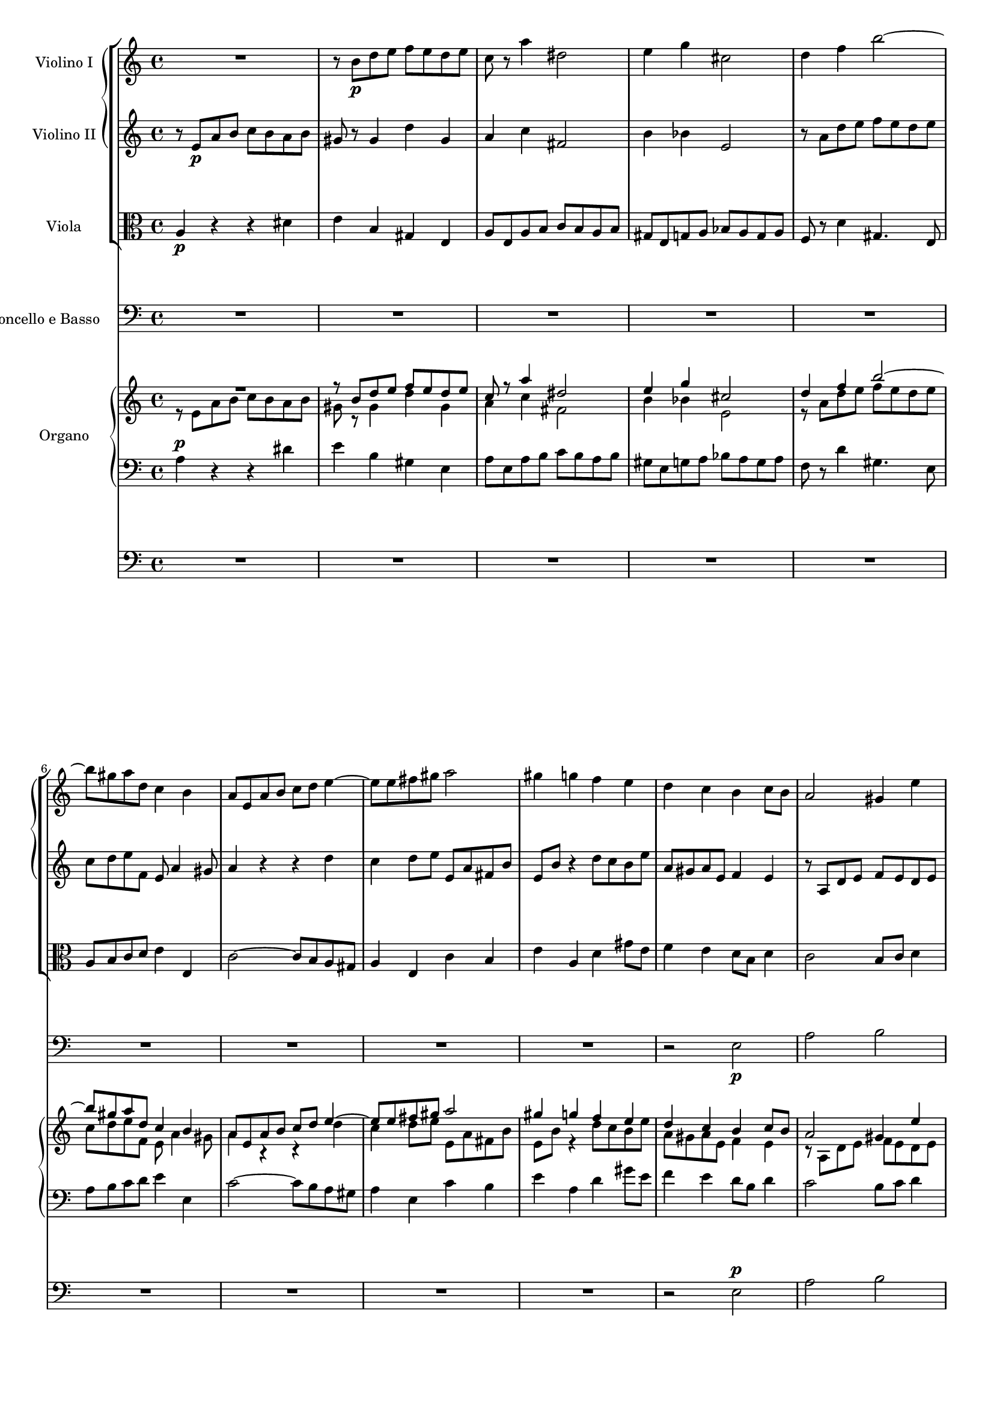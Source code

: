 \version "2.12.0"
#(set-global-staff-size 16)
global = {
  \key a \minor
  \time 4/4
  \set beatLength = #(ly:make-moment 1 2)
}

violinoOne = \relative c'' {
  \global
  R1 |
  r8 b\p d e f e d e |
  c r a'4 dis,2 |
  e4 g cis,2 |
  % bar 5
  d4 f b2~ |
  b8 gis a d, c4 b |
  a8 e a b c d e4~ |
  e8 e fis gis a2 |
  gis4 g f e |
  % bar 10
  d c b c8 b |
  a2 gis4 e' |
  r8 a, d e f\< e d e |
  c4 a\! dis2-> |
  e8 b\f e d c4 b |
  % bar 15
  a8 gis a e c'2-> |
  b4 r r2 |
  r8 a\p g f e bes' a g |
  fis d g2 f8 a |
  d g, c2 b4 |
  % bar 20
  c8 e d c b f' e d |
  cis a d e f g a4~ |
  a8 fis g e a4. fis8 |
  g b a g f2 |
  e8 g f e d c' b a |
  % bar 25
  g2~ g8 g\< a e |
  f2~\! f8 d f e |
  cis4 e2\f d8 cis |
  d a' g f e bes' a g |
  f e d4. cis8 d e |
  % bar 30
  f g a4 r8 a, f' e |
  c4 r r2 |
  r8 b\p d e f e d e |
  c r a'4 dis,2 |
  e4 g cis,2 |
  % bar 35
  d4 f b2~ |
  b8 gis a d, c4 b |
  a4. gis8 a4 r8 fis |
  e4 r8 a f4 r8 c' |
  d,4 r8 a'' b,4 r8 e |
  % bar 40
  c4 r8 a' d,4 r8 b |
  e4 r8 a, d4 r8 gis,\< |
  a e a b\! c b a b |
  e,4\f gis r8 e' b4 |
  r e, c'2 |
  % bar 45
  b4 r8 gis\p a4 r8 c |
  b4 r8 d cis4 r8 cis |
  d4 r8 f e4 r8 g |
  f a, ais4 r8 ais\< b4 |
  r8\! bes a4 r8 c b4~ |
  % bar 50
  b8 b' a g f\p a g f |
  e g f e d c' b a |
  g2~ g8 g a e |
  f2~ f8 d f e |
  cis4 e2\f d8 cis |
  % bar 55
  d a' g f e bes' a g |
  f e\< d c b a\> f' e\! |
  r8 e, a4 r8 a_\markup\italic { dim. } gis4 |
  r8 e c'4. b8 b a |
  gis b e4 r8 bes' a4 |
  % bar 60
  r8 a, f' d b'2~ |
  b8 e, a2 gis4 |
  a8 r a,4 fis'2 |
  e4 r e2 |
  a,4 d~ d8 c c b |
  % bar 65
  c4_\markup \italic { cresc. } f~ f8 e e d |
  e4 a4. a8 g fis |
  e2~ e8 e d c |
  b4 e c4. c8 |
  a4 d b4. b8 |
  % bar 70
  g4 c r2 |
  f2 g4 bes |
  a8 g g f b4. b8 |
  c2~ c8 bes bes a |
  d,2 e4 g |
  % bar 75
  f8 e e d bes'4.-> bes8 |
  e,8 d d c a'2 |
  as~ as8 g g f |
  e g, c d es d c d |
  bes4 bes8 g cis2 |
  % bar 80
  d4 r r2 |
  r8 e a b c b a b |
  gis r gis,4 d' gis, |
  a8 r a'4 dis,2 |
  e8 r g4 cis,2 |
  % bar 85
  d2 e4 g |
  f8 e e d gis4. gis8 |
  e'8 d c b a g f e |
  a g f e d c b a |
  gis b c d e4. f8 |
  % bar 90
  e c e d c4 b |
  e'8 d c b a g f e |
  a g f e d c b a |
  gis e fis gis a gis a b |
  c b c d e2~ |
  % bar 95
  e8 e fis gis a gis a b |
  c gis a b c b c d |
  e d c b a g f e |
  d2 c |
  b a4 b |
  c2 b |
  a1 |
  \bar "|."
}

violinoTwo = \relative c' {
  \global
  r8 e\p a b c b a b |
  gis r gis4 d' gis, |
  a c fis,2 |
  b4 bes e,2 |
  % bar 5
  r8 a d e f e d e |
  c d e f, e a4 gis8 |
  a4 r r d |
  c d8 e e, a fis b |
  e, b' r4 d8 c b e |
  % bar 10
  a, gis a e f4 e |
  r8 a, d e f e d e |
  c4 a r d |
  e c a'4. fis8 |
  b,4. b'8\f b a4 gis8 |
  % bar 15
  a4 e dis8 e fis a |
  gis\p e d c b f' e d |
  cis4 d2 c4~ |
  c8 b e d c e f4~ |
  f8 g f e d a' g d' |
  % bar 20
  e,4 r r b' |
  a b8 cis d e f e |
  b'4. g8 fis4. b,8 |
  e g fis e d c b a |
  g e' d c c4 f~ |
  % bar 25
  f8 f e d c2~\< |
  c8\! e d cis d b d b |
  a4 bes2\f a8 g |
  f f' e d cis g' f e |
  d cis b4. a8 b cis |
  % bar 30
  d8 e f4 r gis, |
  a8 e\p a b c b a b |
  gis8 r gis4 d' gis, |
  a8 r c4 fis,2 |
  b4 bes e,2 |
  % bar 35
  r8 a d e f e d e |
  c d e b~b a4 gis8 |
  a e d4 r8 c b4 |
  r8 e g4 r8 b d,4 |
  r8 d' c4 r8 d e,4 |
  % bar 40
  r8 f' e4 r8 a, b4 |
  r8 a d e f e d e\< |
  c r r a\! fis4 r8 fis |
  b4 r8 f\f e4 r8 b |
  e4 e a2 |
  % bar 45
  gis4 r8 d\p c4 r8 es |
  d4 r8 f e gis a4 |
  r8 as g4 r8 bes a4 |
  a r8 e dis4.\< dis8\! |
  e4 r8 g fis4 r8 a |
  % bar 50
  g b dis e b2\p |
  c8 e d c c4 f~ |
  f8 f e d c4 e~ |
  e8 e d cis d b d b |
  a4 bes2\f a8 g |
  % bar 55
  a f' e d cis g' f e |
  d bes\< a g f e\> gis4 |
  a4\! r8 e f4 r8 b_\markup \italic { dim. } |
  a e a4. gis8 gis fis |
  e4 r8 gis a4 r8 cis |
  % bar 60
  d f, d' a d4 c8 b |
  r a d e f e d e |
  a,4 a2 gis8 a |
  b f e d cis e d cis |
  d e f4~ f8 e e d |
  % bar 65
  e_\markup \italic { cresc. } c' b c d4. g,8 |
  g4 c4. c8 b a |
  g b a g fis4 a |
  gis8 fis fis e a4. a8 |
  a g g fis g4. g8 |
  % bar 70
  e c d e f e f g |
  a2 bes8 c d e |
  f2~ f8 e e d |
  g,2 a4 c |
  bes8 a a g bes4. bes8 |
  % bar 75
  a2~ a8 g g f |
  c'4 bes a8 g g f |
  b2 f'8 e e d |
  c4 c8 bes a4. a8 |
  g d g a bes a g a |
  % bar 80
  f4 f b4. b8 |
  e d c4 fis, b |
  r8 b d e f e d e |
  c r c4 fis,2 |
  g8 r bes4 e,2 |
  % bar 85
  a8 g a d, d'4 cis8 e |
  a,4. g16 a b4. e8 |
  c' b a g f e d c |
  f e d c b a gis a |
  e gis a b c d e b |
  % bar 90
  c a c b a4 gis |
  c'8 b a g f e d c |
  f e d c b a gis a |
  e2 fis8 e fis gis |
  a2~ a8 gis a b |
  % bar 95
  c b c d e b e d |
  c b c d e gis a b |
  c b a g f e d c |
  b a a gis a2 |
  e4 d c d |
  e f d2 |
  cis1 |
  \bar "|."
}

viola = \relative c' {
  \global
  a4\p r r dis |
  e b gis e |
  a8 e a b c b a b |
  gis e g a bes a g a |
  % bar 5
  f r d'4 gis,4. e8 |
  a b c d e4 e, |
  c'2~ c8 b a gis |
  a4 e c' b |
  e a, d gis8 e |
  % bar 10
  f4 e d8 b d4 |
  c2 b8 c d4 |
  e4 r r2 |
  r8 e a b c b a b |
  b4. b,8\f c d e4~ |
  % bar 15
  e8 d c b a4. c8 |
  e,4\p fis g gis |
  a bes g a |
  d,8 d' c b a e' d c |
  b4 c g4. g8 |
  % bar 20
  g'4 f8 e f b e,4 |
  g f8 e a2 |
  fis8 a g b fis2 |
  r8 b dis e d,2 |
  e4 c2 d4~ |
  % bar 25
  d8 d' c b a g\< f e |
  d\! c b4. d8 b e |
  e d cis2\f d8 e |
  f r bes2 cis,4 |
  a'8 g f4. e8 d cis |
  % bar 30
  d4 r8 a' gis a b4 |
  c r r dis,\p |
  e b gis e |
  a8 e a b c b a b |
  gis e g a bes a g a |
  % bar 35
  f r d'4 gis,4. e8 |
  a b c d e4 e, |
  a e fis b |
  e, a d e |
  f a, b d |
  % bar 40
  c8 a d e f e d e |
  c e a4 r8 b, d4\< |
  r8 e8 c4\! r8 dis fis4 |
  r8 gis\f b4 r8 c e,4 |
  r c8 a fis' e dis4 |
  % bar 45
  e8 dis,\p e4 r8 f fis4 |
  r8 g gis4 a r8 a |
  bes4 r8 b c4 r8 cis |
  d4 r8 c b4 r8 b\< |
  c4\! r8 cis d4 r8 dis |
  % bar 50
  e g fis e d\p f e d |
  c2 a4 g~ |
  g8 d' c b a4 a'~ |
  a gis8 a b4 d, |
  e8 d cis2\f d8 e |
  % bar 55
  f r bes2 cis,4 |
  d8 g\< f e d c\> d b |
  e4\! r8 c d4 r8 e_\markup \italic { dim. } |
  a,4 r8 fis b4 b |
  e d cis a |
  % bar 60
  d8 c c b e2 |
  f8 e d c b4 e |
  c b8 a dis2 |
  e, e4 g |
  f8 e e d gis4. gis8 |
  % bar 65
  a8_\markup \italic { cresc. } g g f b4.-> b8 |
  c b b a dis4. dis8 |
  e d c b a g fis4 |
  d' b a8 b b c |
  c4. c8 b a a g |
  % bar 70
  bes2 a8 g f e |
  f c' f e d4 g |
  c,2 d4 f |
  e8 d d c es4 d |
  g f e8 d d c |
  % bar 75
  f2~ f8 e e d |
  g4 e c8 bes bes a |
  d4. d,8 d e e f |
  c bes' a g fis2 |
  g4. f8 e4 a |
  % bar 80
  d,8 a' d e f e d e |
  c4 a b2 |
  e4 b gis e |
  a8 e a b c b a b |
  g e g a bes a g a |
  % bar 85
  f e f d bes' g a cis |
  d4 b8 c d2 |
  e,4 a e2 |
  f2. f4 |
  e e' e8 d c b |
  % bar 90
  a2 a4 e |
  e2. e4 |
  b'2 f |
  e e'~ |
  e4. d8 c d c b |
  % bar 95
  a gis a b c e fis gis |
  a d, e f e f e d |
  c1 |
  f2 e |
  gis, a |
  % bar 100
  a2. gis4 |
  e1 |
  \bar "|."
}

basso = \relative c {
  \global
  R1*9 |
  % bar 10
  r2 e\p |
  a b |
  c b |
  a b |
  gis e~\< |
  % bar 15
  << e1~\! { s4. s\> } >> |
  e4\! r r2 |
  R1*6 |
  r2 g\p |
  g f |
  % bar 25
  e a |
  a gis |
  a a,~ |
  a1~ |
  a~ |
  % bar 30
  a~ |
  a4 r r2 |
  R1*7 |
  % bar 39
  r2 e'\p |
  % bar 40
  a b |
  c b |
  a b |
  gis e~ |
  e1~ |
  % bar 45
  e4 r r2 |
  R1*4 |
  % bar 50
  r2 g\p |
  g f |
  e a |
  a gis |
  a a,~ |
  % bar 55
  a1~ |
  a~ |
  a4 r r2 |
  R1*8 |
  % bar 66
  r2 b |
  c d |
  e e |
  d d |
  % bar 70
  \repeat unfold 8 c1~ |
  c4 r r2 |
  % bar 79
  R1*8 |
  % bar 87
  c2. c4 |
  d2. d4 |
  e e'8 d c b a gis |
  % bar 90
  a4 d, e d |
  c2. c4 |
  d2. d4 |
  e r r2 |
  R1 |
  % bar 95
  r2 r8 d' c b |
  a f e d c d c b |
  a1 |
  b2 c4( d) |
  e2 f |
  e4( d) e2 |
  a,1 |
}

vocal = {
  \dynamicUp
  \autoBeamOff
}  

sop = \relative c' {
  \vocal
  \global
  R1*6 |
  r4 e\p a b |
  c b a b |
  gis e r e |
  % bar 10
  a2. gis4 |
  a b8[ c] d[ c] b4 |
  e2( d\< |
  << c2~ { s4 s4\! } >> c8[ b]) a4 |
  r8 b\f e d c4 b |
  % bar 15
  a8[\< gis]\! a[ e] c'2\> |
  b4\! r r2 |
  R1*2 |
  r4 g\p g f |
  % bar 20
  e a a gis |
  a r r a |
  b^( c8[ b] a[ g]) fis a |
  g4 b d2 |
  c4^( b8[ c] d4.) d8 |
  % bar 25
  g,4 c8[ b] c2~\<( |
  c4\! b) d b |
  cis4 e2\f d8[ cis] |
  d4 r r2 |
  r8 a\f d4.( cis8 g'4 |
  % bar 30
  f8) e d c b[ a] f'[ e] |
  c4 r r2 |
  R1*4 |
  % bar 36
  r4 e,\p a b |
  c b a b |
  gis e r e |
  a2. gis4 |
  % bar 40
  a b8[ c] d[ c] b4 |
  e4( a,2 gis4 |
  a8[^\markup\italic { cresc. } b c a] dis2) |
  e8 b\f e d c4 b |
  a8[ gis] a[ e] c'2 |
  % bar 45
  b4 r r2 |
  R1*4 |
  % bar 50
  r2 r4 g\p |
  g2 a4( b) |
  b( c) r c |
  c( b2) d4 |
  cis8 d e2\f d8[ cis] |
  % bar 55
  d4 r r2 |
  R1 |
  a2 b4 d |
  c8[ b] b[ a] dis4. dis8 |
  e4 r r a, |
  % bar 60
  d( f4.) f8 e d |
  c4( b8[ a] d4 c8[ b] |
  e4 dis8[ e] fis4.) b,8 |
  b4 e2 a,4 |
  a( d4. c8) c[ b] |
  % bar 65
  c4( f4. e8) e[ d] |
  e4( a2 g8[ fis]) |
  e2. d8[ c] |
  b8[ a] a[ gis] c4. c8 |
  a4 r r2 |
  % bar 70
  r4 g c bes |
  a2( bes8[ c]) d[ e] |
  f2~ f8[ e] e[ d] |
  c4 r r2 |
  d e4 g |
  % bar 75
  f8[ e] e[ d] d4. g,8 |
  c4 r r2 |
  R1 |
  r8 g c d es[ d] c[ d] |
  bes4 g cis2 |
  % bar 80
  d2 d8[ c] b4 |
  e8[( d] c2) b8[ a] |
  gis[ b] d[ e] f[ e] d[ e] |
  c r a4 dis4. dis8 |
  e4 g cis,4. cis8 |
  % bar 85
  d4 r r2 |
  R1 |
  r4 e, a2~ |
  a8 r a4 f'4. a,8 |
  gis b c d e4. f8 |
  % bar 90
  e[ c] e[ d] c4 b |
  a4 e a2~ |
  a8 r a4 f'4. a,8 |
  gis8[( e fis gis] a[ gis a b]) |
  c[ b c d] e2~ |
  % bar 95
  e1~ |
  e2 r |
  e1 |
  d2 c |
  b a4( b) |
  % bar 100
  c2 b |
  a1 |
  \bar "|."
}

alt = \relative c' {
  \vocal
  \global
  R1*7 |
  r4 e\p e dis |
  e^( d8[ cis] a'4) gis |
  % bar 10
  a e f( e) |
  e r r2 |
  r4 a a gis\< |
  a8[ gis]\! a4 fis4. fis8 |
  b2~\f( b8 a4 gis8 |
  % bar 15
  a4 e dis8[\> e fis a]) |
  gis4\! r r2
  R1*3 |
  % bar 20
  r4 f8[\p e] f[ d] e4 |
  a,4 a'8[ g] f4 e |
  dis( e) c' b |
  g4 r r f 
  e( d8[ e]) f4. d8 |
  % bar 25
  g2 c8([ b\< a g] |
  f4.\! e8 d4) f |
  a bes2\f a8[ g] |
  a4 e2 f8[ g] |
  a4 a8[ gis] a4. b8 |
  % bar 30
  a[ bes] a[ g] f[ e] d4 |
  a' r r2 |
  R1*5 |
  % bar 37
  r4 e\p e dis |
  e( d8[ cis] a'4) gis |
  a e f( e) |
  % bar 40
  e8 r a2 gis4 |
  a4. c,8 d[ e] f[ e] |
  a2~(^\markup\italic { cresc. } a8[ b c b]) |
  b4 r8 b\f b[ a] a[ gis] |
  a4 e dis8[ e] fis a |
  % bar 45
  gis4 r r2 |
  R1*4 |
  % bar 50
  r2 r4 f |
  e2 f |
  g r4 e |
  d( f2) f4 |
  e8 a bes2\f a8[ g] |
  % bar 55
  a4 e2 f8[ g] |
  a[ bes] a[ g] f[ e] d4 |
  a'4 r r2 |
  R1 |
  e2 e4 g |
  % bar 60
  f8[ e] e[ d] gis4. gis8 |
  a4 r r e |
  a( c4.) c8 b a |
  gis4( e8[ f] g4 f8[ e] |
  a4 gis8[ a] b4.) e,8 |
  % bar 65
  e4 a4.( g8) g[ f] |
  e4 r r2 |
  e2 fis4 a |
  gis8[ fis] fis[ e] a4. a8 |
  fis[ e] e[ d] g4. g8|
  % bar 70
  e([ c d e] f[ e f g] |
  a[ g f e] d4) g |
  c,4 r r2 |
  g'2 a4 c |
  bes8[ a] a[ g] c4. bes8 |
  % bar 75
  a2~ a8[ g] g[ f] |
  c'4 bes a g8[ f] |
  b4( c8[ d] f,4 g8[ as] |
  g4) c, c' r |
  r8 d,8 g a bes[ a] g[ a] |
  % bar 80
  f4 d gis2 |
  a2 a8[ g] fis4 |
  b8[ a] gis4 d'4. gis,8 |
  a r e4 fis4. fis8 |
  g4 bes e, r |
  % bar 85
  d2 e4 g |
  f8[ e] e[ d] gis4. gis8 |
  a4 c, e( a8[ g] |
  f4) d'8[ c] b4 a |
  e8 gis a b a[ b] c[ d] |
  % bar 90
  c4. b8 a4. gis8 |
  a4 r r2 |
  r4 d, b'4. a8 |
  b4. e,8 fis[( e fis gis] |
  a2~ a8[ gis a b] |
  % bar 95
  c4) a e2~( |
  e8[ d c b] c[ d] e4) |
  a1 |
  a4( gis) a2 |
  e4( d) c( d) |
  e( f) d2 |
  cis1 |
}

ten = \relative c' {
  \vocal
  \global
  R1*8 |
  r4 a\p d e |
  % bar 10
  f e d e |
  c a r gis |
  a b8[ c] d[ c]\< b4 |
  e4 a,\! r2 |
  e'4\f b r8 e, e' d |
  % bar 15
  c[\< b] a[\! g] fis[\>( e] dis4) |
  e4\! r r2 |
  R1*4 |
  % bar 21
  r4 d'\p d c |
  b e e dis |
  e( b2) b4 |
  c( g) a( b) |
  % bar 25
  b c8[ d] c2~(\< |
  c4\! d8[ e] f4) d |
  e4 g2\f f8[ e] |
  f4 cis2 d8[ e] |
  f4 b, e4. cis8 |
  % bar 30
  d[ g] f[ e] d[ c] b4 |
  e4 r r2 |
  R1*6 |
  % bar 38
  r4 a,\p d e |
  f e d e |
  % bar 40
  c a r f' |
  e8[( g f e] d[ c]) d4 |
  c8[^\markup\italic { cresc. } d] e[ c] b4 r |
  e4\f b r8 e, e' d |
  c[ b] c[ a] fis'[( e] dis4) |
  % bar 45
  e4 r r2 |
  R1* 4 |
  % bar 50
  r2 r4 b\p |
  c2. d4 |
  d( e) r c |
  f( d2) b4 |
  e8 f g2\f f8[ e] |
  % bar 55
  f4 cis2 d8[ e] |
  f[ g] f[ e] d[ c] b4 |
  c4 r r2 |
  R1*3 |
  % bar 61
  a2 b4 d |
  c8[ b] b[ a] dis4. dis8 |
  e4 r e, g |
  f8[ e] e[ d] gis4. gis8 |
  % bar 65
  a[ g] g[ f] b4. b8 |
  c[ b] b[ a] dis2( |
  e8[ d c b] a4 d~ |
  d) d c8[ b] b[ a] |
  c4. c8 b[ a] a[ g] |
  % bar 70
  bes2( a8[ g f e] |
  f4) r r2 |
  c'2 d4 f |
  e8[ d] d[ c] fis4. fis8 |
  g4. f8 e[ d] d[ c] |
  % bar 75
  c4( f4. e8) e[ d] |
  g4 e c8[ bes] bes[ a] |
  f'4. d8 b4. b8 |
  c[ bes] a[ g] fis4. fis8 |
  g4 r r2 |
  % bar 80
  r8 a d e f[ e] d[ e] |
  c4 a dis2 |
  e4( b) gis e |
  a4 a8[ b] c[ b] a[ b] |
  g4 g8[ a] bes[ a] g[ a] |
  % bar 85
  f[ e] f[ d] g4 a |
  d8 a d e f[ e] d[ e] |
  a,2. a4 |
  b2. b4 |
  e, e'8[ d] c[ b] a[ gis] |
  % bar 90
  a4 f' e e, |
  a2. a4 |
  f'2 d4( b) |
  e4.( d8) c[ d c b] |
  a[ gis a b] c[ b c d] |
  % bar 95
  e2.~( e8[ d] |
  c[ b a gis] a4 e) |
  c'1 |
  f2 e |
  gis, a |
  % bar 100
  a2. gis4 |
  a1 |
}

bas = \relative c {
  \vocal
  \global
  R1*9 |
  % bar 10
  r2 e\p |
  a b |
  c b |
  a b |
  gis e~\< |
  % bar 15
  << e1~\! { s4. s\> } >> |
  e4\! r r2 |
  R1*6 |
  r2 g\p |
  g f |
  % bar 25
  e a |
  a gis |
  a1~ |
  a1~ |
  a1~ |
  % bar 30
  a1~ |
  a4 r r2 |
  R1*7 |
  % bar 39
  r2 e\p |
  % bar 40
  a b |
  c b |
  a b |
  gis e~ |
  e1~ |
  % bar 45
  e4 r r2 |
  R1*4 |
  % bar 50
  r2 g\p |
  g f |
  e a |
  a gis |
  a1~ |
  % bar 55
  a1~ |
  a1~ |
  a4 r r2 |
  R1*8 |
  % bar 66
  r2 b, |
  c d |
  e e |
  d d |
  % bar 70
  \repeat unfold 8 c1~ |
  c4 r r2 |
  % bar 79
  R1*18 |
  % bar 97
  a1 |
  b2 c4( d) |
  e2 f |
  e4( d) e2 |
  a,1 |
}

sopText = \lyricmode {
  Wer nur den lie -- ben Gott läßt wal -- ten,
  wer nur den lie -- ben Gott läßt wal -- ten,
  wer nur den lie -- ben Gott läßt wal -- ten,

  und hof -- fet auf ihn al -- le -- zeit, 
  und hof -- fet auf ihn,
  auf ihn al -- le -- zeit,
  und hof -- fet auf ihn al -- le -- zeit,
  und hof -- fet auf ihn al -- le -- zeit,
  
  den wird er wun -- der -- bar er -- hal -- ten,
  den wird er wun -- der -- bar er -- hal -- ten,
  den wird er wun -- der -- bar er -- hal -- ten,
  
  in al -- lem __ Kreuz __ und Trau -- rig -- keit,
  in al -- lem Kreuz.
  
  Wer Gott dem Al -- ler -- höch -- sten traut,
  wer Gott __ dem Al -- ler -- höch -- sten traut,
  Gott dem Al -- ler -- höch -- sten traut, __
  Gott dem Al -- ler -- höch -- sten traut,
  wer Gott dem Al -- ler -- höch -- sten traut,
  wer Gott dem Al -- ler -- höch -- sten traut,
  
  der hat auf kei -- nen Sand ge -- baut, 
  der hat auf kei -- nen, kei -- nen Sand ge -- baut, 
  der hat auf kei -- nen Sand ge -- baut.
  
  Wer Gott, __ wer Gott ver -- traut,
  der hat auf kei -- nen, kei -- nen Sand ge -- baut.
  Wer Gott __ dem Al -- ler -- höch -- sten __ traut, __
  der hat auf kei -- nen Sand ge -- baut.
}

altText = \lyricmode {
  Wer nur den lie -- ben Gott läßt wal -- ten,
  wer nur den lie -- ben Gott läßt wal -- ten,
  
  und hof -- fet auf ihn al -- le -- zeit, __
  al -- le -- zeit,
  und hof -- fet auf ihn al -- le -- zeit,
  al -- le -- zeit, al -- le -- zeit, 
  und hof -- fet auf ihn al -- le -- zeit,

  den wird er wun -- der -- bar er -- hal -- ten,
  wird er wun -- der -- bar er -- hal -- ten,
  den wird er wun -- der -- bar er -- hal -- ten,
  
  in al -- lem Kreuz und Trau -- rig -- keit,
  in al -- lem Kreuz,
  al -- lem Kreuz und Trau -- rig -- keit.
  
  Wer Gott dem Al -- ler -- höch -- sten traut,
  wer Gott dem Al -- ler -- höch -- sten traut,
  Gott __ ver -- traut,
  wer Gott dem Al -- ler -- höch -- sten traut,
  dem Al -- ler -- höch -- sten traut,
  wer Gott dem Al -- ler -- höch -- sten traut, __
  wer Gott dem Al -- ler -- höch -- sten traut,
  
  der hat auf kei -- nen Sand ge -- baut,
  der hat auf kei -- nen Sand ge -- baut,
  auf kei -- nen Sand ge -- baut.
  
  Wer Gott dem Al -- ler -- höch -- sten traut,
  dem Al -- ler -- höch -- sten traut,
  der hat auf kei -- nen, kei -- nen Sand ge -- baut.
  Wer Gott dem Al -- ler -- höch -- sten traut, __
  der hat auf kei -- nen Sand ge -- baut.
}

tenText = \lyricmode {
  Wer nur den lie -- ben Gott läßt wal -- ten,
  den lie -- ben Gott läßt wal -- ten,
  wer nur den lie -- ben Gott läßt wal -- ten,
  
  und hof -- fet auf ihn al -- le -- zeit, __
  und hof -- fet __ auf ihn al -- le -- zeit,
  al -- le -- zeit, al -- le -- zeit,
  und hof -- fet auf ihn al -- le -- zeit,
  
  den wird er wun -- der -- bar er -- hal -- ten,
  den wird __ er wun -- der -- bar,
  den wird er wun -- der -- bar er -- hal -- ten,

  in al -- lem Kreuz __ und Trau -- rig -- keit,
  in al -- lem Kreuz,
  al -- lem Kreuz und Trau -- rig -- keit.

  Wer Gott dem Al -- ler -- höch -- sten traut,
  Gott dem Al -- ler -- höch -- sten traut,
  wer Gott dem Al -- ler -- höch -- sten,
  Gott dem Al -- ler -- höch -- sten traut, __
  wer Gott dem Al -- ler -- höch -- sten traut,
  dem Al -- ler -- höch -- sten traut,
  wer Gott dem Al -- ler -- höch -- sten traut,
  wer Gott ver -- traut,
  
  der hat auf kei -- nen Sand ge -- baut,
  der __ hat auf kei -- nen Sand ge -- baut,
  der hat auf kei -- nen Sand ge -- baut,
  der hat auf kei -- nen Sand, auf kei -- nen Sand,
  der hat auf kei -- nen Sand ge -- baut.
  Wer Gott dem __ Al -- ler -- höch -- sten __ traut, __
  der hat auf kei -- nen Sand ge -- baut.
}

basText = \lyricmode {
  Wer nur den lie -- ben Gott läßt wal -- ten, __
  und hof -- fet auf ihn al -- le -- zeit, __
  den wird er wun -- der -- bar er -- hal -- ten, __
  in al -- lem Kreuz und Trau -- rig -- keit. __
  Wer Gott dem Al -- ler -- höch -- sten traut, __
  der hat auf kei -- nen Sand ge -- baut.
}

rh = \change Staff = "rh"
lh = \change Staff = "lh"

organUpperOne = {
  \voiceOne
  s1*21
  % bar 22: short swap
  \voiceTwo s2 \voiceOne s2
  s1*18 |
  % bar 41: swap for one measure
  \voiceTwo s1 \voiceOne |
  s1 |
  % bar 43: go to lh
  \lh \oneVoice s4 \rh \voiceTwo s4 \voiceOne s2 |
  s1*38 |
  % bar 82: swap for 4.5 beats
  \voiceTwo s1 | s8 \voiceOne s2.. |
  
}

organUpperTwo = {
  \voiceTwo
  s1*11
  % bar 12: swap voices
  \lh \oneVoice
  s2. \clef treble s4 |
  s1 \clef bass |
  s4.
  \rh \voiceTwo s8 s2 |
  s1*5 |
  % bar 20: also
  \lh \oneVoice s2.
  \rh \voiceTwo s4 |
  s1 |
  % bar 22: short swap
  \voiceOne s2 \voiceTwo s2 |
  s1*18 |
  % bar 41: swap for one measure
  \voiceOne s1 \voiceTwo |
  s1 |
  % bar 43:2: go to lh
  \voiceOne s4 \lh \oneVoice s2. \rh \voiceTwo | 
  s1*38 |
  % bar 82: swap for 4.5 beats
  \voiceOne s1 | s8 \voiceTwo s2.. |
  
  
}

organLower = {
  \oneVoice 
  s1*11
  % bar 12: swap voices
  \rh \voiceTwo s1*2 s4.
  \lh \oneVoice s8 s2 |
  s1*5 |
  % bar 20: also, and change clef
  \clef treble
  \rh \voiceTwo s2.
  \lh \oneVoice s4 |
  s1*10 |
  % bar 31: back to bass clef
  s2. \clef bass s4 |
  s1*6 |
  % bar 38: treble
  s4 \clef treble s2. |
  s1*4 |
  % bar 43: go to rh
  \rh \voiceTwo s4 \voiceOne s \voiceTwo s2
  \lh \oneVoice
  s1 |
  % bar 45:
  s8 \clef bass s2.. |
  s1*3 |
  % bar 49:
  s2. \clef treble s4 |
  s1*6 |
  s2 \clef bass s |
  s1*14 |
  % bar 71
  s8 \clef treble s2.. |
  s1*4 |
  % bar 76
  s2 \clef bass s |
  % bar 95
  s1*18 |
  s2 s8 \clef treble s4. |
  s1*3 |
  \clef bass
}

organLowerDynamics = {
  \dynamicUp
  s1\p
  s1*10 |
  % bar 12
  \dynamicDown
  s2. s4\< |
  s2 s\! |
  s8 s\f s2. |
  s1 |
  \dynamicUp
  s8 s\p s2. |
  s1*8 |
  s2 s\< |
  s1\! |
  s4 s2\f s4 |
  s1*3
  % bar 31
  s8 s\p s2. |
  s1*9 |
  % bar 42
  s2 s\< |
  s s\! |
  \dynamicDown
  s1\f |
  \dynamicUp
  s1 |
  s8 s\p s2. |
  s1*2 |
  s2 s\< |
  s1\! |
  s2 s\p |
  s1*3 |
  s4 s2\f s4 |
  s1 |
  s8 s2\< s4.\> |
  s2\! s^\markup\italic dim. |
  s1*7 |
  % bar 65
  s1^\markup\italic cresc. |
}

organPedalDynamics = {
  
}

#(define-public (define-music-event-filter names)
  (define-music-function (parser location music) (ly:music?)
    (music-filter
      (lambda (event) (not (member (ly:music-property event 'name) names)))
      music)))

filterdynamics = #(define-music-event-filter 
  '(AbsoluteDynamicEvent CrescendoEvent DecrescendoEvent TextScriptEvent))

stringPart = \new StaffGroup <<
  \new GrandStaff <<
    \new Staff \with {
      instrumentName = #"Violino I"
    } \violinoOne
    \new Staff \with {
      instrumentName = #"Violino II"
    } \violinoTwo
  >>
  \new Staff \with {
    instrumentName = #"Viola"
  } { \clef alto \viola }
>>

choirPart = \new ChoirStaff <<
  \new Staff \with {
    instrumentName = #"Soprano"
  } \new Voice = "sop" \sop
  \new Lyrics \lyricsto "sop" \sopText
  \new Staff \with {
    instrumentName = #"Alto"
  } \new Voice = "alt" \alt
  \new Lyrics \lyricsto "alt" \altText
  \new Staff \with {
    instrumentName = #"Tenore"
  } \new Voice = "ten" { \clef "treble_8" \ten }
  \new Lyrics \lyricsto "ten" \tenText
  \new Staff \with {
    instrumentName = #"Basso"
  } \new Voice = "bas" { \clef bass \bas }
  \new Lyrics \lyricsto "bas" \basText
>>

bassPart = \new Staff \with {
  instrumentName = #"Violoncello e Basso"
} { \clef bass \basso }

organPart = <<
  \new PianoStaff \with {
    instrumentName = #"Organo"
  } <<
    \new Staff = "rh" <<
      \new Voice <<
        \filterdynamics \violinoOne
        \organUpperOne
      >>
      \new Voice <<
        \filterdynamics \violinoTwo
        \organUpperTwo
      >>
    >>
    \new Staff = "lh" \new Voice {
      \clef bass <<
        \filterdynamics \viola 
        \organLower
        \organLowerDynamics
      >>
    }
  >>
  \new Staff {
    \clef bass
    \dynamicUp
    \basso
  }
>>

\score {
  <<
    \stringPart
    %    \choirPart
    \bassPart
    \organPart
  >>
}
